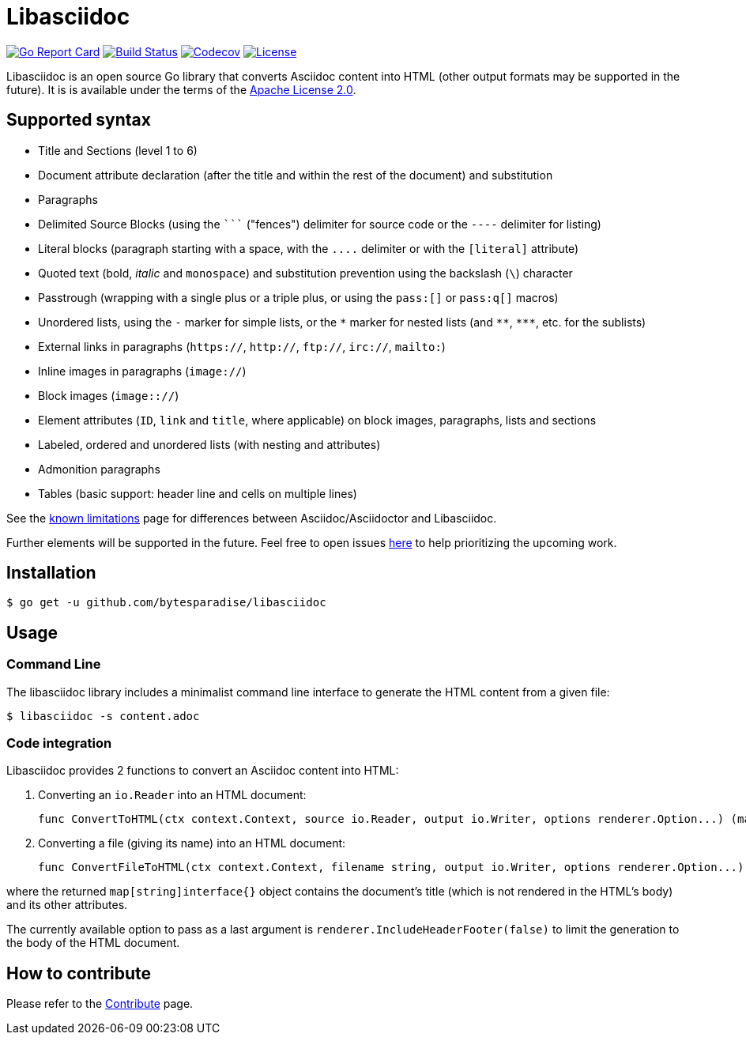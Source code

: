 = Libasciidoc

image:https://goreportcard.com/badge/github.com/bytesparadise/libasciidoc["Go Report Card", link="https://goreportcard.com/report/github.com/bytesparadise/libasciidoc"]
image:https://travis-ci.org/bytesparadise/libasciidoc.svg?branch=master["Build Status", link="https://travis-ci.org/bytesparadise/libasciidoc"]
image:https://codecov.io/gh/bytesparadise/libasciidoc/branch/master/graph/badge.svg["Codecov", link="https://codecov.io/gh/bytesparadise/libasciidoc"]
image:https://img.shields.io/badge/License-Apache%202.0-blue.svg["License", link="https://opensource.org/licenses/Apache-2.0"]

Libasciidoc is an open source Go library that converts Asciidoc content into HTML (other output formats may be supported in the future).
It is is available under the terms of the https://raw.githubusercontent.com/bytesparadise/libasciidoc/LICENSE[Apache License 2.0].

== Supported syntax

* Title and Sections (level 1 to 6)
* Document attribute declaration (after the title and within the rest of the document) and substitution
* Paragraphs
* Delimited Source Blocks (using the `+++```+++` ("fences") delimiter for source code or the `----` delimiter for listing)
* Literal blocks (paragraph starting with a space, with the `+++....+++` delimiter or with the `[literal]` attribute)
* Quoted text (+bold+, _italic_ and `monospace`) and substitution prevention using the backslash (`\`) character
* Passtrough (wrapping with a single plus or a triple plus, or using the `+++pass:[]+++` or `+++pass:q[]+++` macros)
* Unordered lists, using the `-` marker for simple lists, or the `\*` marker for nested lists (and `\**`, `\***`, etc. for the sublists)
* External links in paragraphs (`https://`, `http://`, `ftp://`, `irc://`, `mailto:`)
* Inline images in paragraphs (`image://`)
* Block images (`image:://`)
* Element attributes (`ID`, `link` and `title`, where applicable) on block images, paragraphs, lists and sections
* Labeled, ordered and unordered lists (with nesting and attributes)
* Admonition paragraphs
* Tables (basic support: header line and cells on multiple lines)


See the link:LIMITATIONS.adoc[known limitations] page for differences between Asciidoc/Asciidoctor and Libasciidoc.

Further elements will be supported in the future. Feel free to open issues https://github.com/bytesparadise/libasciidoc/issues[here] to help prioritizing the upcoming work.

== Installation

    $ go get -u github.com/bytesparadise/libasciidoc

== Usage

=== Command Line

The libasciidoc library includes a minimalist command line interface to generate the HTML content from a given file:

```
$ libasciidoc -s content.adoc
```

=== Code integration

Libasciidoc provides 2 functions to convert an Asciidoc content into HTML:

1. Converting an `io.Reader` into an HTML document:

    func ConvertToHTML(ctx context.Context, source io.Reader, output io.Writer, options renderer.Option...) (map[string]interface{}, error)

2. Converting a file (giving its name) into an HTML document:

    func ConvertFileToHTML(ctx context.Context, filename string, output io.Writer, options renderer.Option...) (map[string]interface{}, error)

where the returned `map[string]interface{}` object contains the document's title (which is not rendered in the HTML's body) and its other attributes.

The currently available option to pass as a last argument is `renderer.IncludeHeaderFooter(false)` to limit the generation to the body of the HTML document.

== How to contribute

Please refer to the link:CONTRIBUTE.adoc[Contribute] page.
